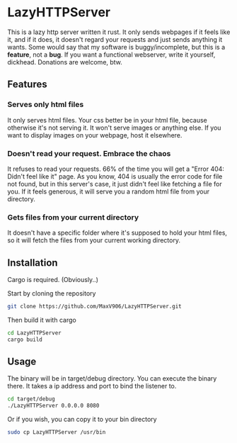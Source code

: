 * LazyHTTPServer

This is a lazy http server written it rust. It only sends webpages if it feels like it, and if it does, it doesn't regard your requests and just sends anything it wants.
Some would say that my software is buggy/incomplete, but this is a *feature*, not a *bug*. If you want a functional webserver, write it yourself, dickhead.
Donations are welcome, btw.

** Features

*** Serves only html files

It only serves html files. Your css better be in your html file, because otherwise it's not serving it. It won't serve images or anything else. If you want to display images on your webpage, host it elsewhere.

*** Doesn't read your request. Embrace the chaos

It refuses to read your requests. 66% of the time you will get a "Error 404: Didn't feel like it" page. As you know, 404 is usually the error code for file not found, but in this server's case, it just didn't feel like fetching a file for you.
If it feels generous, it will serve you a random html file from your directory.

*** Gets files from your current directory

It doesn't have a specific folder where it's supposed to hold your html files, so it will fetch the files from your current working directory.

** Installation

Cargo is required. (Obviously..)

Start by cloning the repository
#+begin_src sh
git clone https://github.com/MaxV906/LazyHTTPServer.git
#+end_src

Then build it with cargo
#+begin_src sh
cd LazyHTTPServer
cargo build
#+end_src

** Usage

The binary will be in target/debug directory. You can execute the binary there. It takes a ip address and port to bind the listener to.
#+begin_src sh
cd target/debug
./LazyHTTPServer 0.0.0.0 8080
#+end_src

Or if you wish, you can copy it to your bin directory
#+begin_src sh
sudo cp LazyHTTPServer /usr/bin
#+end_src


